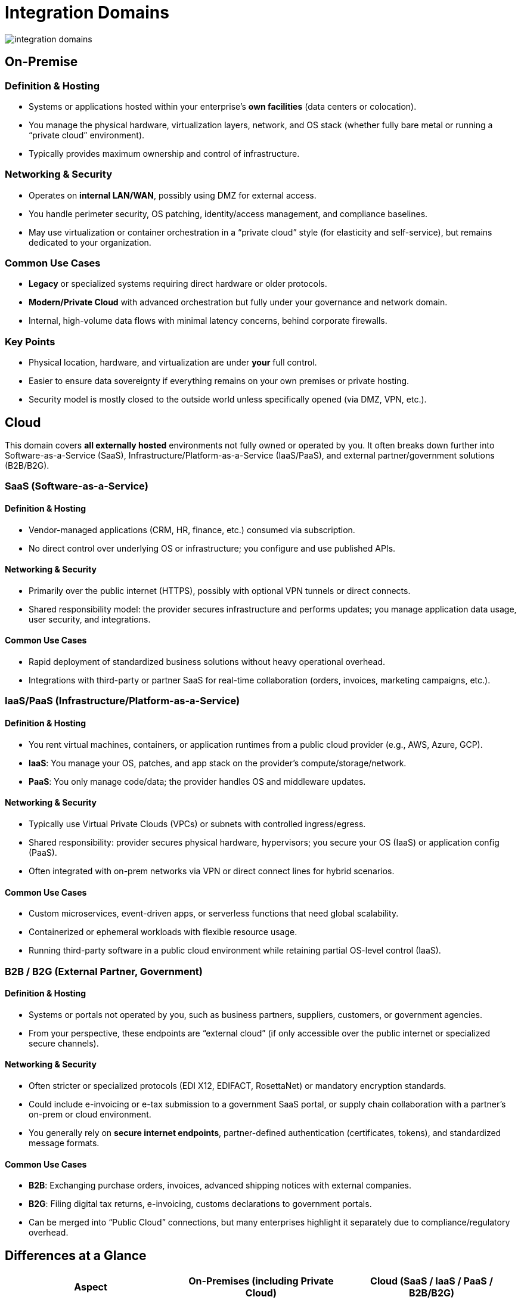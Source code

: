 # Integration Domains
:page=toc: right
:page-toclevels: 3

image::integration-domains.svg[]

== On-Premise

=== Definition & Hosting
* Systems or applications hosted within your enterprise’s **own facilities** (data centers or colocation).
* You manage the physical hardware, virtualization layers, network, and OS stack (whether fully bare metal or running a “private cloud” environment).
* Typically provides maximum ownership and control of infrastructure.

=== Networking & Security
* Operates on **internal LAN/WAN**, possibly using DMZ for external access.
* You handle perimeter security, OS patching, identity/access management, and compliance baselines.
* May use virtualization or container orchestration in a “private cloud” style (for elasticity and self-service), but remains dedicated to your organization.

=== Common Use Cases
* **Legacy** or specialized systems requiring direct hardware or older protocols.
* **Modern/Private Cloud** with advanced orchestration but fully under your governance and network domain.
* Internal, high-volume data flows with minimal latency concerns, behind corporate firewalls.

=== Key Points
* Physical location, hardware, and virtualization are under **your** full control.
* Easier to ensure data sovereignty if everything remains on your own premises or private hosting.
* Security model is mostly closed to the outside world unless specifically opened (via DMZ, VPN, etc.).

== Cloud

This domain covers **all externally hosted** environments not fully owned or operated by you. It often breaks down further into Software-as-a-Service (SaaS), Infrastructure/Platform-as-a-Service (IaaS/PaaS), and external partner/government solutions (B2B/B2G).

=== SaaS (Software-as-a-Service)

==== Definition & Hosting
* Vendor-managed applications (CRM, HR, finance, etc.) consumed via subscription.
* No direct control over underlying OS or infrastructure; you configure and use published APIs.

==== Networking & Security
* Primarily over the public internet (HTTPS), possibly with optional VPN tunnels or direct connects.
* Shared responsibility model: the provider secures infrastructure and performs updates; you manage application data usage, user security, and integrations.

==== Common Use Cases
* Rapid deployment of standardized business solutions without heavy operational overhead.
* Integrations with third-party or partner SaaS for real-time collaboration (orders, invoices, marketing campaigns, etc.).

=== IaaS/PaaS (Infrastructure/Platform-as-a-Service)

==== Definition & Hosting
* You rent virtual machines, containers, or application runtimes from a public cloud provider (e.g., AWS, Azure, GCP).
* **IaaS**: You manage your OS, patches, and app stack on the provider’s compute/storage/network.  
* **PaaS**: You only manage code/data; the provider handles OS and middleware updates.

==== Networking & Security
* Typically use Virtual Private Clouds (VPCs) or subnets with controlled ingress/egress.
* Shared responsibility: provider secures physical hardware, hypervisors; you secure your OS (IaaS) or application config (PaaS).
* Often integrated with on-prem networks via VPN or direct connect lines for hybrid scenarios.

==== Common Use Cases
* Custom microservices, event-driven apps, or serverless functions that need global scalability.
* Containerized or ephemeral workloads with flexible resource usage.
* Running third-party software in a public cloud environment while retaining partial OS-level control (IaaS).

=== B2B / B2G (External Partner, Government)

==== Definition & Hosting
* Systems or portals not operated by you, such as business partners, suppliers, customers, or government agencies.
* From your perspective, these endpoints are “external cloud” (if only accessible over the public internet or specialized secure channels).

==== Networking & Security
* Often stricter or specialized protocols (EDI X12, EDIFACT, RosettaNet) or mandatory encryption standards.
* Could include e-invoicing or e-tax submission to a government SaaS portal, or supply chain collaboration with a partner’s on-prem or cloud environment.
* You generally rely on **secure internet endpoints**, partner-defined authentication (certificates, tokens), and standardized message formats.

==== Common Use Cases
* **B2B**: Exchanging purchase orders, invoices, advanced shipping notices with external companies.
* **B2G**: Filing digital tax returns, e-invoicing, customs declarations to government portals.
* Can be merged into “Public Cloud” connections, but many enterprises highlight it separately due to compliance/regulatory overhead.

== Differences at a Glance

[cols="25,25,25", options="header"]
|===
| Aspect                    | On-Premises (including Private Cloud)                      | Cloud (SaaS / IaaS / PaaS / B2B/B2G)
| Hosting Ownership        | Fully internal or privately dedicated to your org          | Externally managed by a provider, partner, or agency
| Network & Connectivity   | LAN/WAN behind corporate firewalls; optional DMZs or VPN   | Usually over public internet or dedicated links (VPN, direct connect)
| Security                 | You handle all security layers, from physical to OS        | Shared responsibility model; rely partly on external provider or partner’s policies
| Compliance & Data Control| Easiest to enforce local data residency & custom policies  | Must align with provider or partner compliance frameworks, regions, and SLAs
| Integration Patterns     | Could be legacy, file-based, or private APIs; control is local | Typically API-driven, event-driven; often using published vendor endpoints or EDI  
| Use Cases                | Legacy ERP, big data in a private data center, container-based private cloud | SaaS solutions (CRM, HR), custom apps in IaaS/PaaS, external B2B trading, or government e-invoicing
|===
